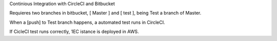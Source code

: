 
Continious Integration with CircleCI and Bitbucket

Requieres two branches in bitbucket, [ Master ] and [ test ], being Test a branch of Master.

When a [push] to Test branch happens, a automated test runs in CircleCI.

If CicleCI test runs correctly, 1EC istance is deployed in AWS.

